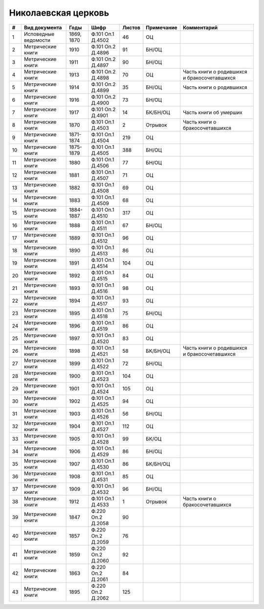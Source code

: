 
.. Church datasheet RST template
.. Autogenerated by cfp-sphinx.py

.. index:: Николаевская церковь

Николаевская церковь
====================

.. list-table::
   :header-rows: 1

   * - #
     - Вид документа
     - Годы
     - Шифр
     - Листов
     - Примечание
     - Комментарий

   * - 1
     - Исповедные ведомости
     - 1869, 1870
     - Ф.101 Оп.1 Д.4502
     - 46
     - ОЦ
     - 
   * - 2
     - Метрические книги
     - 1910
     - Ф.101 Оп.2 Д.4896
     - 91
     - БН/ОЦ
     - 
   * - 3
     - Метрические книги
     - 1911
     - Ф.101 Оп.2 Д.4897
     - 90
     - БН/ОЦ
     - 
   * - 4
     - Метрические книги
     - 1913
     - Ф.101 Оп.2 Д.4898
     - 70
     - ОЦ
     - Часть книги о родившихся и бракосочетавшихся
   * - 5
     - Метрические книги
     - 1914
     - Ф.101 Оп.2 Д.4899
     - 35
     - БН/ОЦ
     - Часть книги о родившихся 
   * - 6
     - Метрические книги
     - 1916
     - Ф.101 Оп.2 Д.4900
     - 73
     - БН/ОЦ
     - 
   * - 7
     - Метрические книги
     - 1917
     - Ф.101 Оп.2 Д.4901
     - 14
     - БК/БН/ОЦ
     - Часть книги об умерших
   * - 8
     - Метрические книги
     - 1870
     - Ф.101 Оп.1 Д.4503
     - 2
     - Отрывок
     - Часть книги о бракосочетавшихся
   * - 9
     - Метрические книги
     - 1871-1874
     - Ф.101 Оп.1 Д.4504
     - 219
     - ОЦ
     - 
   * - 10
     - Метрические книги
     - 1875-1879
     - Ф.101 Оп.1 Д.4505
     - 388
     - БН/ОЦ
     - 
   * - 11
     - Метрические книги
     - 1880
     - Ф.101 Оп.1 Д.4506
     - 77
     - БН/ОЦ
     - 
   * - 12
     - Метрические книги
     - 1881
     - Ф.101 Оп.1 Д.4507
     - 71
     - ОЦ
     - 
   * - 13
     - Метрические книги
     - 1882
     - Ф.101 Оп.1 Д.4508
     - 69
     - ОЦ
     - 
   * - 14
     - Метрические книги
     - 1883
     - Ф.101 Оп.1 Д.4509
     - 68
     - ОЦ
     - 
   * - 15
     - Метрические книги
     - 1884-1887
     - Ф.101 Оп.1 Д.4510
     - 317
     - ОЦ
     - 
   * - 16
     - Метрические книги
     - 1888
     - Ф.101 Оп.1 Д.4511
     - 67
     - БН/ОЦ
     - 
   * - 17
     - Метрические книги
     - 1889
     - Ф.101 Оп.1 Д.4512
     - 96
     - ОЦ
     - 
   * - 18
     - Метрические книги
     - 1890
     - Ф.101 Оп.1 Д.4513
     - 86
     - ОЦ
     - 
   * - 19
     - Метрические книги
     - 1891
     - Ф.101 Оп.1 Д.4514
     - 104
     - ОЦ
     - 
   * - 20
     - Метрические книги
     - 1892
     - Ф.101 Оп.1 Д.4515
     - 84
     - ОЦ
     - 
   * - 21
     - Метрические книги
     - 1893
     - Ф.101 Оп.1 Д.4516
     - 98
     - ОЦ
     - 
   * - 22
     - Метрические книги
     - 1894
     - Ф.101 Оп.1 Д.4517
     - 93
     - ОЦ
     - 
   * - 23
     - Метрические книги
     - 1895
     - Ф.101 Оп.1 Д.4518
     - 75
     - БН/ОЦ
     - 
   * - 24
     - Метрические книги
     - 1896
     - Ф.101 Оп.1 Д.4519
     - 86
     - ОЦ
     - 
   * - 25
     - Метрические книги
     - 1897
     - Ф.101 Оп.1 Д.4520
     - 83
     - ОЦ
     - 
   * - 26
     - Метрические книги
     - 1898
     - Ф.101 Оп.1 Д.4521
     - 58
     - БК/БН/ОЦ
     - Часть книги о родившихся и бракосочетавшихся
   * - 27
     - Метрические книги
     - 1899
     - Ф.101 Оп.1 Д.4522
     - 72
     - БН/ОЦ
     - 
   * - 28
     - Метрические книги
     - 1900
     - Ф.101 Оп.1 Д.4523
     - 104
     - ОЦ
     - 
   * - 29
     - Метрические книги
     - 1901
     - Ф.101 Оп.1 Д.4524
     - 105
     - ОЦ
     - 
   * - 30
     - Метрические книги
     - 1902
     - Ф.101 Оп.1 Д.4525
     - 94
     - ОЦ
     - 
   * - 31
     - Метрические книги
     - 1903
     - Ф.101 Оп.1 Д.4526
     - 56
     - БН/ОЦ
     - 
   * - 32
     - Метрические книги
     - 1904
     - Ф.101 Оп.1 Д.4527
     - 112
     - ОЦ
     - 
   * - 33
     - Метрические книги
     - 1905
     - Ф.101 Оп.1 Д.4528
     - 99
     - БК/ОЦ
     - 
   * - 34
     - Метрические книги
     - 1906
     - Ф.101 Оп.1 Д.4529
     - 86
     - БН/ОЦ
     - 
   * - 35
     - Метрические книги
     - 1907
     - Ф.101 Оп.1 Д.4530
     - 86
     - БК/БН/ОЦ
     - 
   * - 36
     - Метрические книги
     - 1908
     - Ф.101 Оп.1 Д.4531
     - 85
     - ОЦ
     - 
   * - 37
     - Метрические книги
     - 1909
     - Ф.101 Оп.1 Д.4532
     - 96
     - БН/ОЦ
     - 
   * - 38
     - Метрические книги
     - 1912
     - Ф.101 Оп.1 Д.4533
     - 1
     - Отрывок
     - Часть книги о бракосочетавшихся
   * - 39
     - Метрические книги
     - 1847
     - Ф.220 Оп.2 Д.2058
     - 90
     - 
     - 
   * - 40
     - Метрические книги
     - 1857
     - Ф.220 Оп.2 Д.2059
     - 76
     - 
     - 
   * - 41
     - Метрические книги
     - 1859
     - Ф.220 Оп.2 Д.2060
     - 92
     - 
     - 
   * - 42
     - Метрические книги
     - 1863
     - Ф.220 Оп.2 Д.2061
     - 84
     - 
     - 
   * - 43
     - Метрические книги
     - 1895
     - Ф.220 Оп.2 Д.2062
     - 125
     - 
     - 


